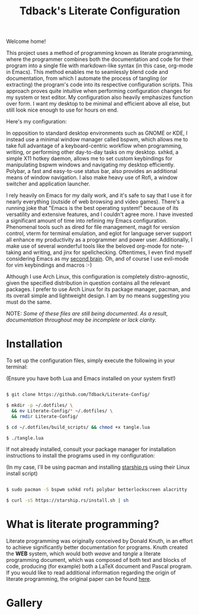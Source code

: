 #+TITLE:Tdback's Literate Configuration

Welcome home!

This project uses a method of programming known as literate programming, where the programmer combines both the documentation and code for their program into a single file with markdown-like syntax (in this case, org-mode in Emacs). This method enables me to seamlessly blend code and documentation, from which I automate the process of tangling (or extracting) the program's code into its respective configuration scripts. This approach proves quite intuitive when performing configuration changes for my system or text editor. My configuration also heavily emphasizes function over form. I want my desktop to be minimal and efficient above all else, but still look nice enough to use for hours on end.

Here's my configuration: 

In opposition to standard desktop environments such as GNOME or KDE, I instead use a minimal window manager called bspwm, which allows me to take full advantage of a keyboard-centric workflow when programming, writing, or performing other day-to-day tasks on my desktop. sxhkd, a simple X11 hotkey daemon, allows me to set custom keybindings for manipulating bspwm windows and navigating my desktop efficiently. Polybar, a fast and easy-to-use status bar, also provides an additional means of window navigation. I also make heavy use of Rofi, a window switcher and application launcher.

I rely heavily on Emacs for my daily work, and it's safe to say that I use it for nearly everything (outside of web browsing and video games). There's a running joke that "Emacs is the best operating system!" because of its versatility and extensive features, and I couldn't agree more. I have invested a significant amount of time into refining my Emacs configuration. Phenomenal tools such as dired for file management, magit for version control, vterm for terminal emulation, and eglot for language server support all enhance my productivity as a programmer and power user. Additionally, I make use of several wonderful tools like the beloved org-mode for note-taking and writing, and jinx for spellchecking. Oftentimes, I even find myself considering Emacs as my [[https://www.orgroam.com][second brain]]. Oh, and of course I use evil-mode for vim keybindings and macros :-)

Although I use Arch Linux, this configuration is completely distro-agnostic, given the specified distribution in question contains all the relevant packages. I prefer to use Arch Linux for its package manager, pacman, and its overall simple and lightweight design. I am by no means suggesting you must do the same. 

NOTE: /Some of these files are still being documented. As a result, documentation throughout may be incomplete or lack clarity./

* Installation 

To set up the configuration files, simply execute the following in your terminal:

(Ensure you have both Lua and Emacs installed on your system first!)

#+begin_src bash 

  $ git clone https://github.com/Tdback/Literate-Config/

  $ mkdir -p ~/.dotfiles/ \
    && mv Literate-Config/* ~/.dotfiles/ \
    && rmdir Literate-Config/

  $ cd ~/.dotfiles/build_scripts/ && chmod +x tangle.lua

  $ ./tangle.lua

#+end_src

If not already installed, consult your package manager for installation instructions to install the programs used in my configuration:

(In my case, I'll be using pacman and installing [[https://starship.rs/guide/#%F0%9F%9A%80-installation][starship.rs]] using their Linux install script)

#+begin_src bash

  $ sudo pacman -S bspwm sxhkd rofi polybar betterlockscreen alacritty

  $ curl -sS https://starship.rs/install.sh | sh

#+end_src

* What is literate programming?

Literate programming was originally conceived by Donald Knuth, in an effort to achieve significantly better documentation for programs. Knuth created the *WEB* system, which would both /weave/ and /tangle/ a literate programming document, which was composed of both text and blocks of code, producing (for example) both a LaTeX document and Pascal program. If you would like to read additional information regarding the origin of literate programming, the original paper can be found [[http://www.literateprogramming.com/knuthweb.pdf][here]].

* Gallery

[[./images/desktop-00.png]]

[[./images/desktop-01.png]]

[[./images/desktop-02.png]]

[[./images/desktop-03.png]]

[[./images/desktop-04.png]]
